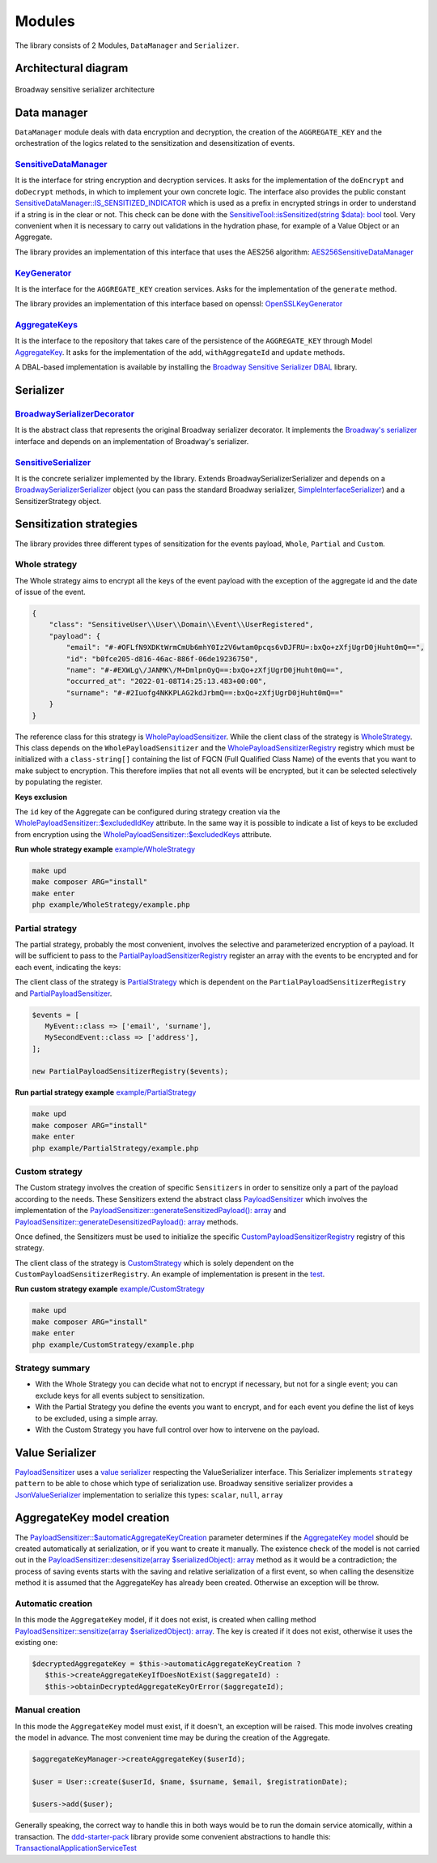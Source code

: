 Modules
======================================================================

The library consists of 2 Modules, ``DataManager`` and ``Serializer``.

Architectural diagram
----------------------

.. figure:: /imgs/broadway-sensitive-serializer-architecture.svg
   :width: 100%
   :align: center
   :alt: Broadway sensitive serializer architecture

   Broadway sensitive serializer architecture

Data manager
----------------------

``DataManager`` module deals with data encryption and decryption, the creation of the ``AGGREGATE_KEY`` and the
orchestration of the logics related to the sensitization and desensitization of events.

.. _sensitive-data-manager-sub-mod-label:

`SensitiveDataManager <https://github.com/matiux/broadway-sensitive-serializer/blob/master/src/SensitiveSerializer/DataManager/Domain/Service/SensitiveDataManager.php>`_
~~~~~~~~~~~~~~~~~~~~~~~~~~~~~~~~~~~~~~~~~~~~~~~~~~~~~~~~~~~~~~~~~~~~~~~~~~~~~~~~~~~~~~~~~~~~~~~~~~~~~~~~~~~~~~~~~~~~~~~~~~~~~~~~~~~~~~~~~~~~~~~~~~~~~~~~~~~~~~~~~~~~~~~~~~~~~~~~~~~~~~~~~~~~~~~~

It is the interface for string encryption and decryption services. It asks for the implementation of the ``doEncrypt``
and ``doDecrypt`` methods, in which to implement your own concrete logic. The interface also provides the public
constant `SensitiveDataManager::IS_SENSITIZED_INDICATOR <https://github.com/matiux/broadway-sensitive-serializer/blob/master/src/SensitiveSerializer/DataManager/Domain/Service/SensitiveDataManager.php#L13>`_
which is used as a prefix in encrypted strings in order to understand if a string is in the clear or not.
This check can be done with the `SensitiveTool::isSensitized(string $data): bool <https://github.com/matiux/broadway-sensitive-serializer/blob/master/src/SensitiveSerializer/DataManager/Domain/Service/SensitiveTool.php#L17-L20>`_ tool. Very convenient when it is necessary to carry out validations
in the hydration phase, for example of a Value Object or an Aggregate.

The library provides an implementation of this interface that uses the AES256 algorithm: `AES256SensitiveDataManager <https://github.com/matiux/broadway-sensitive-serializer/blob/master/src/SensitiveSerializer/DataManager/Infrastructure/Domain/Service/AES256SensitiveDataManager.php>`_

`KeyGenerator <https://github.com/matiux/broadway-sensitive-serializer/blob/master/src/SensitiveSerializer/DataManager/Domain/Service/KeyGenerator.php>`_
~~~~~~~~~~~~~~~~~~~~~~~~~~~~~~~~~~~~~~~~~~~~~~~~~~~~~~~~~~~~~~~~~~~~~~~~~~~~~~~~~~~~~~~~~~~~~~~~~~~~~~~~~~~~~~~~~~~~~~~~~~~~~~~~~~~~~~~~~~~~~~~~~~~~~~~~~~~~~~

It is the interface for the ``AGGREGATE_KEY`` creation services. Asks for the implementation of the ``generate`` method.

The library provides an implementation of this interface based on openssl: `OpenSSLKeyGenerator <https://github.com/matiux/broadway-sensitive-serializer/blob/master/src/SensitiveSerializer/DataManager/Infrastructure/Domain/Service/OpenSSLKeyGenerator.php>`_

`AggregateKeys <https://github.com/matiux/broadway-sensitive-serializer/blob/master/src/SensitiveSerializer/DataManager/Domain/Aggregate/AggregateKeys.php>`_
~~~~~~~~~~~~~~~~~~~~~~~~~~~~~~~~~~~~~~~~~~~~~~~~~~~~~~~~~~~~~~~~~~~~~~~~~~~~~~~~~~~~~~~~~~~~~~~~~~~~~~~~~~~~~~~~~~~~~~~~~~~~~~~~~~~~~~~~~~~~~~~~~~~~~~~~~~~~~~

It is the interface to the repository that takes care of the persistence of the ``AGGREGATE_KEY`` through Model
`AggregateKey <https://github.com/matiux/broadway-sensitive-serializer/blob/master/src/SensitiveSerializer/DataManager/Domain/Aggregate/AggregateKey.php>`_.
It asks for the implementation of the ``add``, ``withAggregateId`` and ``update`` methods.

A DBAL-based implementation is available by installing the `Broadway Sensitive Serializer DBAL <https://github.com/matiux/broadway-sensitive-serializer-dbal>`_
library.

Serializer
----------------------

`BroadwaySerializerDecorator <https://github.com/matiux/broadway-sensitive-serializer/blob/master/src/SensitiveSerializer/Serializer/BroadwaySerializerDecorator.php>`_
~~~~~~~~~~~~~~~~~~~~~~~~~~~~~~~~~~~~~~~~~~~~~~~~~~~~~~~~~~~~~~~~~~~~~~~~~~~~~~~~~~~~~~~~~~~~~~~~~~~~~~~~~~~~~~~~~~~~~~~~~~~~~~~~~~~~~~~~~~~~~~~~~~~~~~~~~~~~~~~~~~~~~~~~~~~

It is the abstract class that represents the original Broadway serializer decorator. It implements the
`Broadway's serializer <https://github.com/broadway/broadway/blob/master/src/Broadway/Serializer/Serializer.php>`_
interface and depends on an implementation of  Broadway's serializer.

`SensitiveSerializer <https://github.com/matiux/broadway-sensitive-serializer/blob/master/src/SensitiveSerializer/Serializer/SensitiveSerializer.php>`_
~~~~~~~~~~~~~~~~~~~~~~~~~~~~~~~~~~~~~~~~~~~~~~~~~~~~~~~~~~~~~~~~~~~~~~~~~~~~~~~~~~~~~~~~~~~~~~~~~~~~~~~~~~~~~~~~~~~~~~~~~~~~~~~~~~~~~~~~~~~~~~~~~~~~~~~~~~

It is the concrete serializer implemented by the library. Extends Broadway\Serializer\Serializer and depends
on a `Broadway\Serializer\Serializer <https://github.com/broadway/broadway/blob/master/src/Broadway/Serializer/Serializer.php>`_
object (you can pass the standard Broadway serializer, `SimpleInterfaceSerializer <https://github.com/broadway/broadway/blob/master/src/Broadway/Serializer/SimpleInterfaceSerializer.php>`_)
and a SensitizerStrategy object.

Sensitization strategies
---------------------------

The library provides three different types of sensitization for the events payload, ``Whole``, ``Partial`` and ``Custom``.

Whole strategy
~~~~~~~~~~~~~~~~~

The Whole strategy aims to encrypt all the keys of the event payload with the exception of the aggregate id and the date
of issue of the event.

.. code-block:: json

    {
        "class": "SensitiveUser\\User\\Domain\\Event\\UserRegistered",
        "payload": {
            "email": "#-#OFLfN9XDKtWrmCmUb6mhY0Iz2V6wtam0pcqs6vDJFRU=:bxQo+zXfjUgrD0jHuht0mQ==",
            "id": "b0fce205-d816-46ac-886f-06de19236750",
            "name": "#-#EXWLg\/JANMK\/M+DmlpnOyQ==:bxQo+zXfjUgrD0jHuht0mQ==",
            "occurred_at": "2022-01-08T14:25:13.483+00:00",
            "surname": "#-#2Iuofg4NKKPLAG2kdJrbmQ==:bxQo+zXfjUgrD0jHuht0mQ=="
        }
    }

The reference class for this strategy is `WholePayloadSensitizer <https://github.com/matiux/broadway-sensitive-serializer/blob/master/src/SensitiveSerializer/Serializer/Strategy/WholeStrategy/WholePayloadSensitizer.php>`_. While the client class of the strategy is
`WholeStrategy <https://github.com/matiux/broadway-sensitive-serializer/blob/master/src/SensitiveSerializer/Serializer/Strategy/WholeStrategy/WholeStrategy.php>`_.
This class depends on the ``WholePayloadSensitizer`` and the `WholePayloadSensitizerRegistry <https://github.com/matiux/broadway-sensitive-serializer/blob/master/src/SensitiveSerializer/Serializer/Strategy/WholeStrategy/WholePayloadSensitizerRegistry.php>`_
registry which must be initialized with a ``class-string[]`` containing the list of FQCN (Full Qualified Class Name) of the events that
you want to make subject to encryption. This therefore implies that not all events will be encrypted, but it can be
selected selectively by populating the register.

**Keys exclusion**

The ``id`` key of the Aggregate can be configured during strategy creation via the
`WholePayloadSensitizer::$excludedIdKey <https://github.com/matiux/broadway-sensitive-serializer/blob/master/src/SensitiveSerializer/Serializer/Strategy/WholeStrategy/WholePayloadSensitizer.php#L37>`_
attribute. In the same way it is possible to indicate a list of keys to be excluded from encryption using the
`WholePayloadSensitizer::$excludedKeys <https://github.com/matiux/broadway-sensitive-serializer/blob/master/src/SensitiveSerializer/Serializer/Strategy/WholeStrategy/WholePayloadSensitizer.php#L36>`_
attribute.

**Run whole strategy example** `example/WholeStrategy <https://github.com/matiux/broadway-sensitive-serializer/tree/master/example/WholeStrategy>`_

.. code-block:: shell

    make upd
    make composer ARG="install"
    make enter
    php example/WholeStrategy/example.php

Partial strategy
~~~~~~~~~~~~~~~~~

The partial strategy, probably the most convenient, involves the selective and parameterized encryption of a
payload. It will be sufficient to pass to the `PartialPayloadSensitizerRegistry <https://github.com/matiux/broadway-sensitive-serializer/blob/master/src/SensitiveSerializer/Serializer/Strategy/PartialStrategy/PartialPayloadSensitizerRegistry.php>`_
register an array with the events to be encrypted and for each event, indicating the keys:

The client class of the strategy is `PartialStrategy <https://github.com/matiux/broadway-sensitive-serializer/blob/master/src/SensitiveSerializer/Serializer/Strategy/PartialStrategy/PartialStrategy.php>`_
which is dependent on the ``PartialPayloadSensitizerRegistry`` and `PartialPayloadSensitizer <https://github.com/matiux/broadway-sensitive-serializer/blob/master/src/SensitiveSerializer/Serializer/Strategy/PartialStrategy/PartialPayloadSensitizer.php>`_.

.. code-block:: php

    $events = [
       MyEvent::class => ['email', 'surname'],
       MySecondEvent::class => ['address'],
    ];

    new PartialPayloadSensitizerRegistry($events);

**Run partial strategy example** `example/PartialStrategy <https://github.com/matiux/broadway-sensitive-serializer/tree/master/example/PartialStrategy>`_

.. code-block:: shell

    make upd
    make composer ARG="install"
    make enter
    php example/PartialStrategy/example.php

Custom strategy
~~~~~~~~~~~~~~~~~

The Custom strategy involves the creation of specific ``Sensitizers`` in order to sensitize only a part of the payload
according to the needs. These Sensitizers extend the abstract class `PayloadSensitizer <https://github.com/matiux/broadway-sensitive-serializer/blob/master/src/SensitiveSerializer/Serializer/Strategy/PayloadSensitizer.php>`_
which involves the implementation of the `PayloadSensitizer::generateSensitizedPayload(): array <https://github.com/matiux/broadway-sensitive-serializer/blob/master/src/SensitiveSerializer/Serializer/Strategy/PayloadSensitizer.php#L112>`_
and `PayloadSensitizer::generateDesensitizedPayload(): array <https://github.com/matiux/broadway-sensitive-serializer/blob/master/src/SensitiveSerializer/Serializer/Strategy/PayloadSensitizer.php#L132>`_
methods.

Once defined, the Sensitizers must be used to initialize the specific `CustomPayloadSensitizerRegistry <https://github.com/matiux/broadway-sensitive-serializer/blob/master/src/SensitiveSerializer/Serializer/Strategy/CustomStrategy/CustomPayloadSensitizerRegistry.php>`_
registry of this strategy.

The client class of the strategy is `CustomStrategy <https://github.com/matiux/broadway-sensitive-serializer/blob/master/src/SensitiveSerializer/Serializer/Strategy/CustomStrategy/CustomStrategy.php>`_
which is solely dependent on the ``CustomPayloadSensitizerRegistry``. An example of implementation is present in the `test <https://github.com/matiux/broadway-sensitive-serializer/blob/master/tests/Integration/SensitiveSerializer/Serializer/Strategy/CustomStrategy/CustomStrategyTest.php#L167-L220>`_.

**Run custom strategy example** `example/CustomStrategy <https://github.com/matiux/broadway-sensitive-serializer/tree/master/example/CustomStrategy>`_

.. code-block:: shell

    make upd
    make composer ARG="install"
    make enter
    php example/CustomStrategy/example.php

Strategy summary
~~~~~~~~~~~~~~~~~

- With the Whole Strategy you can decide what not to encrypt if necessary, but not for a single event; you can exclude keys for all events subject to sensitization.
- With the Partial Strategy you define the events you want to encrypt, and for each event you define the list of keys to be excluded, using a simple array.
- With the Custom Strategy you have full control over how to intervene on the payload.

Value Serializer
----------------------

`PayloadSensitizer <https://github.com/matiux/broadway-sensitive-serializer/blob/master/src/SensitiveSerializer/Serializer/Strategy/PayloadSensitizer.php>`_
uses a `value serializer <https://github.com/matiux/broadway-sensitive-serializer/blob/master/src/SensitiveSerializer/Serializer/ValueSerializer/ValueSerializer.php>`_
respecting the ValueSerializer interface. This Serializer implements ``strategy pattern`` to be able to chose which type
of serialization use. Broadway sensitive serializer provides a `JsonValueSerializer <https://github.com/matiux/broadway-sensitive-serializer/blob/master/src/SensitiveSerializer/Serializer/ValueSerializer/JsonValueSerializer.php>`_
implementation to serialize this types: ``scalar``, ``null``, ``array``

AggregateKey model creation
--------------------------------------------

The `PayloadSensitizer::$automaticAggregateKeyCreation <https://github.com/matiux/broadway-sensitive-serializer/blob/master/src/SensitiveSerializer/Serializer/Strategy/PayloadSensitizer.php#L41>`_
parameter determines if the `AggregateKey model <https://github.com/matiux/broadway-sensitive-serializer/blob/master/src/SensitiveSerializer/DataManager/Domain/Aggregate/AggregateKey.php>`_
should be created automatically at serialization, or if you want to create it manually. The existence check of the model
is not carried out in the `PayloadSensitizer::desensitize(array $serializedObject): array <https://github.com/matiux/broadway-sensitive-serializer/blob/master/src/SensitiveSerializer/Serializer/Strategy/PayloadSensitizer.php#L114-L130>`_
method as it would be a contradiction; the process of saving events starts with the saving and relative serialization
of a first event, so when calling the desensitize method it is assumed that the AggregateKey has already been created.
Otherwise an exception will be throw.

Automatic creation
~~~~~~~~~~~~~~~~~~~~~

In this mode the ``AggregateKey`` model, if it does not exist, is created when calling method
`PayloadSensitizer::sensitize(array $serializedObject): array <https://github.com/matiux/broadway-sensitive-serializer/blob/master/src/SensitiveSerializer/Serializer/Strategy/PayloadSensitizer.php#L56-L72>`_.
The key is created if it does not exist, otherwise it uses the existing one:

.. code-block:: php

    $decryptedAggregateKey = $this->automaticAggregateKeyCreation ?
       $this->createAggregateKeyIfDoesNotExist($aggregateId) :
       $this->obtainDecryptedAggregateKeyOrError($aggregateId);

Manual creation
~~~~~~~~~~~~~~~~~~~~~

In this mode the ``AggregateKey`` model must exist, if it doesn't, an exception will be raised. This mode involves
creating the model in advance. The most convenient time may be during the creation of the Aggregate.

.. code-block:: php

    $aggregateKeyManager->createAggregateKey($userId);

    $user = User::create($userId, $name, $surname, $email, $registrationDate);

    $users->add($user);

Generally speaking, the correct way to handle this in both ways would be to run the domain service atomically, within a
transaction. The `ddd-starter-pack <https://github.com/matiux/ddd-starter-pack>`_
library provide some convenient abstractions to handle this:
`TransactionalApplicationServiceTest <https://github.com/matiux/ddd-starter-pack/blob/v3/tests/Integration/DDDStarterPack/Service/Application/TransactionalApplicationServiceTest.php>`_